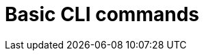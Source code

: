 //vale-fixture
:_mod-docs-content-type: REFERENCE
[id="cli-basic-commands_{context}"]
= Basic CLI commands
